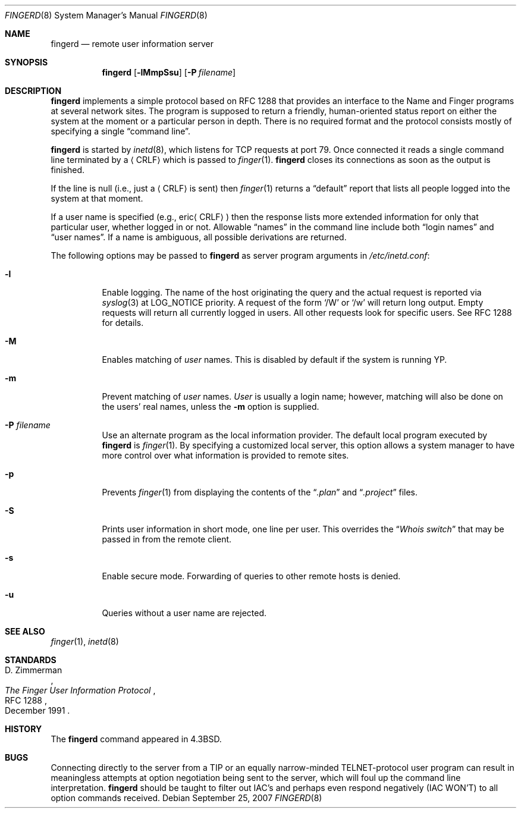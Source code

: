 .\"	$OpenBSD: src/libexec/fingerd/fingerd.8,v 1.19 2013/11/14 08:50:04 bentley Exp $
.\"
.\" Copyright (c) 1980, 1991, 1993
.\"	The Regents of the University of California.  All rights reserved.
.\"
.\" Redistribution and use in source and binary forms, with or without
.\" modification, are permitted provided that the following conditions
.\" are met:
.\" 1. Redistributions of source code must retain the above copyright
.\"    notice, this list of conditions and the following disclaimer.
.\" 2. Redistributions in binary form must reproduce the above copyright
.\"    notice, this list of conditions and the following disclaimer in the
.\"    documentation and/or other materials provided with the distribution.
.\" 3. Neither the name of the University nor the names of its contributors
.\"    may be used to endorse or promote products derived from this software
.\"    without specific prior written permission.
.\"
.\" THIS SOFTWARE IS PROVIDED BY THE REGENTS AND CONTRIBUTORS ``AS IS'' AND
.\" ANY EXPRESS OR IMPLIED WARRANTIES, INCLUDING, BUT NOT LIMITED TO, THE
.\" IMPLIED WARRANTIES OF MERCHANTABILITY AND FITNESS FOR A PARTICULAR PURPOSE
.\" ARE DISCLAIMED.  IN NO EVENT SHALL THE REGENTS OR CONTRIBUTORS BE LIABLE
.\" FOR ANY DIRECT, INDIRECT, INCIDENTAL, SPECIAL, EXEMPLARY, OR CONSEQUENTIAL
.\" DAMAGES (INCLUDING, BUT NOT LIMITED TO, PROCUREMENT OF SUBSTITUTE GOODS
.\" OR SERVICES; LOSS OF USE, DATA, OR PROFITS; OR BUSINESS INTERRUPTION)
.\" HOWEVER CAUSED AND ON ANY THEORY OF LIABILITY, WHETHER IN CONTRACT, STRICT
.\" LIABILITY, OR TORT (INCLUDING NEGLIGENCE OR OTHERWISE) ARISING IN ANY WAY
.\" OUT OF THE USE OF THIS SOFTWARE, EVEN IF ADVISED OF THE POSSIBILITY OF
.\" SUCH DAMAGE.
.\"
.\"     from: @(#)fingerd.8	8.1 (Berkeley) 6/4/93
.\"	$Id: fingerd.8,v 1.18 2007/09/25 06:28:13 jmc Exp $
.\"
.Dd $Mdocdate: September 25 2007 $
.Dt FINGERD 8
.Os
.Sh NAME
.Nm fingerd
.Nd remote user information server
.Sh SYNOPSIS
.Nm fingerd
.Op Fl lMmpSsu
.Op Fl P Ar filename
.Sh DESCRIPTION
.Nm
implements a simple protocol based on RFC 1288
that provides an interface to the
Name and Finger programs at several network sites.
The program is supposed to return a friendly,
human-oriented status report on either the system at the moment
or a particular person in depth.
There is no required format and the
protocol consists mostly of specifying a single
.Dq command line .
.Pp
.Nm
is started by
.Xr inetd 8 ,
which listens for
.Tn TCP
requests at port 79.
Once connected it reads a single command line
terminated by a
.Aq Tn CRLF
which is passed to
.Xr finger 1 .
.Nm
closes its connections as soon as the output is finished.
.Pp
If the line is null (i.e., just a
.Aq Tn CRLF
is sent) then
.Xr finger 1
returns a
.Dq default
report that lists all people logged into
the system at that moment.
.Pp
If a user name is specified (e.g.,
.Pf eric Aq Tn CRLF )
then the
response lists more extended information for only that particular user,
whether logged in or not.
Allowable
.Dq names
in the command line include both
.Dq login names
and
.Dq user names .
If a name is ambiguous, all possible derivations are returned.
.Pp
The following options may be passed to
.Nm
as server program arguments in
.Pa /etc/inetd.conf :
.Bl -tag -width Ds
.It Fl l
Enable logging.
The name of the host originating the query and the actual request
is reported via
.Xr syslog 3
at LOG_NOTICE priority.
A request of the form
.Sq /W
or
.Sq /w
will return long output.
Empty requests will return all currently logged in users.
All other requests look for specific users.
See RFC 1288 for details.
.It Fl M
Enables matching of
.Ar user
names.
This is disabled by default if the system is running YP.
.It Fl m
Prevent matching of
.Ar user
names.
.Ar User
is usually a login name; however, matching will also be done on the
users' real names, unless the
.Fl m
option is supplied.
.It Fl P Ar filename
Use an alternate program as the local information provider.
The default local program
executed by
.Nm
is
.Xr finger 1 .
By specifying a customized local server,
this option allows a system manager
to have more control over what information is
provided to remote sites.
.It Fl p
Prevents
.Xr finger 1
from displaying the contents of the
.Dq Pa .plan
and
.Dq Pa .project
files.
.It Fl S
Prints user information in short mode, one line per user.
This overrides the
.Dq Pa Whois switch
that may be passed in from the remote client.
.It Fl s
Enable secure mode.
Forwarding of queries to other remote hosts is denied.
.It Fl u
Queries without a user name are rejected.
.El
.Sh SEE ALSO
.Xr finger 1 ,
.Xr inetd 8
.Sh STANDARDS
.Rs
.%A D. Zimmerman
.%D December 1991
.%R RFC 1288
.%T The Finger User Information Protocol
.Re
.Sh HISTORY
The
.Nm
command appeared in
.Bx 4.3 .
.Sh BUGS
Connecting directly to the server from a
.Tn TIP
or an equally narrow-minded
.Tn TELNET Ns -protocol
user program can result
in meaningless attempts at option negotiation being sent to the
server, which will foul up the command line interpretation.
.Nm
should be taught to filter out
.Tn IAC Ns 's
and perhaps even respond
negatively
.Pq Tn IAC WON'T
to all option commands received.
